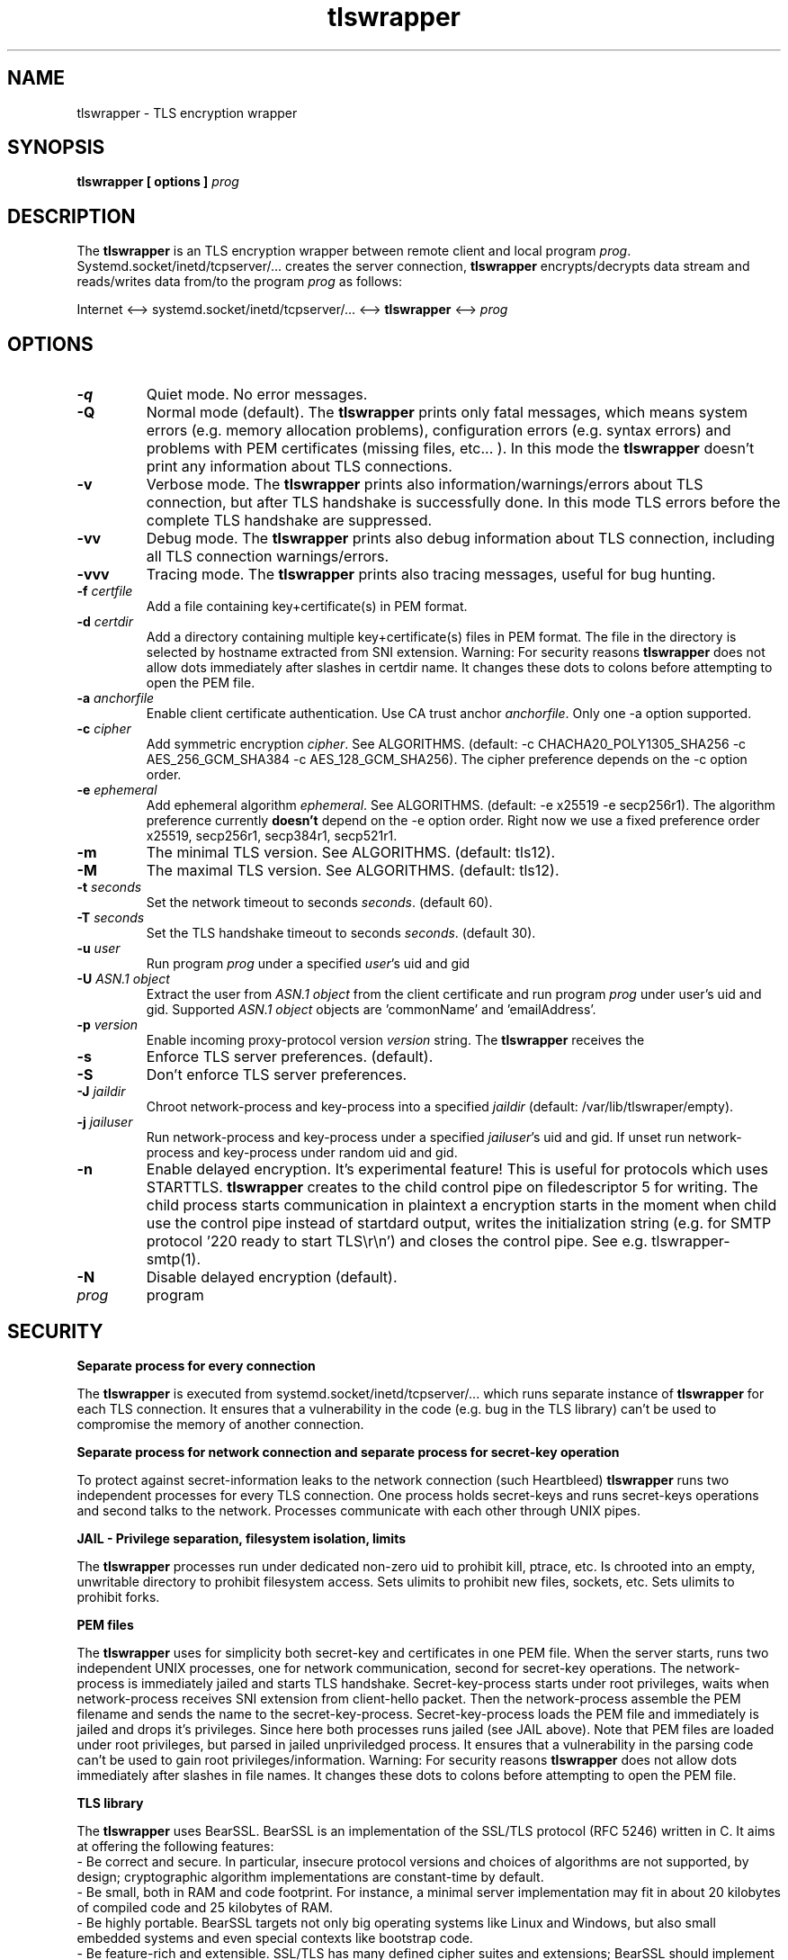 .TH tlswrapper 1
.SH NAME
tlswrapper \- TLS encryption wrapper
.SH SYNOPSIS
.B tlswrapper [ options ] \fIprog\fR
.SH DESCRIPTION
.PP
The \fBtlswrapper\fR is an TLS encryption wrapper between remote client and local program \fIprog\fR.
Systemd.socket/inetd/tcpserver/... creates the server connection, \fBtlswrapper\fR encrypts/decrypts data stream and reads/writes data from/to the program \fIprog\fR as follows:
.PP
Internet <\-\-> systemd.socket/inetd/tcpserver/... <\-\-> \fBtlswrapper\fR <\-\-> \fIprog\fR
.PP
.SH OPTIONS
.TP
.B \-q
Quiet mode. No error messages.
.TP
.B \-Q
Normal mode (default). The \fBtlswrapper\fR prints only fatal messages, which means system errors (e.g. memory allocation problems), configuration errors (e.g. syntax errors) and problems with PEM certificates (missing files, etc... ). In this mode the \fBtlswrapper\fR doesn't print any information about TLS connections.
.TP
.B \-v
Verbose mode. The \fBtlswrapper\fR prints also information/warnings/errors about TLS connection, but after TLS handshake is successfully done. In this mode TLS errors before the complete TLS handshake are suppressed.
.TP
.B \-vv
Debug mode. The \fBtlswrapper\fR prints also debug information about TLS connection, including all TLS connection warnings/errors.
.TP
.B \-vvv
Tracing mode. The \fBtlswrapper\fR prints also tracing messages, useful for bug hunting.
.TP
.B \-f \fIcertfile\fR
Add a file containing key+certificate(s) in PEM format.
.TP
.B \-d \fIcertdir\fR
Add a directory containing multiple key+certificate(s) files in PEM format.
The file in the directory is selected by hostname extracted from SNI extension.
Warning: For security reasons \fBtlswrapper\fR does not allow dots immediately after slashes in certdir name. It changes these dots to colons before attempting to open the PEM file.
.TP
.B \-a \fIanchorfile\fR
Enable client certificate authentication. Use CA trust anchor \fIanchorfile\fR. Only one \-a option supported.
.TP
.B \-c \fIcipher\fR
Add symmetric encryption \fIcipher\fR. See ALGORITHMS. (default: \-c CHACHA20_POLY1305_SHA256 \-c AES_256_GCM_SHA384 \-c AES_128_GCM_SHA256).
The cipher preference depends on the \-c option order.
.TP
.B \-e \fIephemeral\fR
Add ephemeral algorithm \fIephemeral\fR. See ALGORITHMS. (default: \-e x25519 \-e secp256r1).
The algorithm preference currently \fBdoesn't\fR depend on the \-e option order.
Right now we use a fixed preference order x25519, secp256r1, secp384r1, secp521r1.
.TP
.B \-m
The minimal TLS version. See ALGORITHMS. (default: tls12).
.TP
.B \-M
The maximal TLS version. See ALGORITHMS. (default: tls12).
.TP
.B \-t \fIseconds\fR
Set the network timeout to seconds \fIseconds\fR. (default 60).
.TP
.B \-T \fIseconds\fR
Set the TLS handshake timeout to seconds \fIseconds\fR. (default 30).
.TP
.B \-u \fIuser\fR
Run program \fIprog\fR under a specified \fIuser\fR's uid and gid
.TP
.B \-U \fIASN.1 object\fR
Extract the user from \fIASN.1 object\fR from the client certificate and run program \fIprog\fR under user's uid and gid. Supported \fIASN.1 object\fR objects are 'commonName' and 'emailAddress'.
.TP
.B \-p \fIversion\fR
Enable incoming proxy\-protocol version \fIversion\fR string. The \fBtlswrapper\fR receives the 
.TP
.B \-s
Enforce TLS server preferences. (default).
.TP
.B \-S
Don't enforce TLS server preferences.
.TP
.B \-J \fIjaildir\fR
Chroot network\-process and key\-process into a specified \fIjaildir\fR (default: /var/lib/tlswraper/empty).
.TP
.B \-j \fIjailuser\fR
Run network\-process and key\-process under a specified \fIjailuser\fR's uid and gid. If unset run network\-process and key\-process under random uid and gid.
.TP
.B \-n
Enable delayed encryption. It's experimental feature! This is useful for protocols which uses STARTTLS. \fBtlswrapper\fR creates to the child control pipe on filedescriptor 5 for writing. The child process starts communication in plaintext a encryption starts in the moment when child use the control pipe instead of startdard output, writes the initialization string (e.g. for SMTP protocol '220 ready to start TLS\\r\\n') and closes the control pipe. See e.g. tlswrapper\-smtp(1).
.TP
.B \-N
Disable delayed encryption (default).
.TP
.I prog
program
.SH SECURITY
.B Separate process for every connection
.PP
The \fBtlswrapper\fR is executed from systemd.socket/inetd/tcpserver/... which runs separate instance of \fBtlswrapper\fR for each TLS connection.
It ensures that a vulnerability in the code (e.g. bug in the TLS library) can't be used to compromise the memory of another connection.
.PP
.B Separate process for network connection and separate process for secret\-key operation
.PP
To protect against secret\-information leaks to the network connection (such Heartbleed) \fBtlswrapper\fR  runs two independent processes for every TLS connection.
One process holds secret\-keys and runs secret\-keys operations and second talks to the network. Processes communicate with each other through UNIX pipes.
.PP
.B JAIL \- Privilege separation, filesystem isolation, limits
.PP
The \fBtlswrapper\fR processes run under dedicated non\-zero uid to prohibit kill, ptrace, etc.
Is chrooted into an empty, unwritable directory to prohibit filesystem access.
Sets ulimits to prohibit new files, sockets, etc. Sets ulimits to prohibit forks.
.PP
.B PEM files
.PP
The \fBtlswrapper\fR uses for simplicity both secret\-key and certificates in one PEM file.
When the server starts, runs two independent UNIX processes, one for network communication, second for secret\-key operations.
The network\-process is immediately jailed and starts TLS handshake.
Secret\-key\-process starts under root privileges, waits when network\-process receives SNI extension from client\-hello packet.
Then the network\-process assemble the PEM filename and sends the name to the secret\-key\-process.
Secret\-key\-process loads the PEM file and immediately is jailed and drops it's privileges.
Since here both processes runs jailed (see JAIL above).
Note that PEM files are loaded under root privileges, but parsed in jailed unpriviledged process.
It ensures that a vulnerability in the parsing code can't be used to gain root privileges/information.
Warning: For security reasons \fBtlswrapper\fR does not allow dots immediately after slashes in file names. It changes these dots to colons before attempting to open the PEM file.
.PP
.B TLS library
.PP
The \fBtlswrapper\fR uses BearSSL. BearSSL is an implementation of the SSL/TLS protocol (RFC 5246) written in C. It aims at offering the following features:
 \- Be correct and secure. In particular, insecure protocol versions and choices of algorithms are not supported, by design; cryptographic algorithm implementations are constant\-time by default.
 \- Be small, both in RAM and code footprint. For instance, a minimal server implementation may fit in about 20 kilobytes of compiled code and 25 kilobytes of RAM.
 \- Be highly portable. BearSSL targets not only big operating systems like Linux and Windows, but also small embedded systems and even special contexts like bootstrap code.
 \- Be feature\-rich and extensible. SSL/TLS has many defined cipher suites and extensions; BearSSL should implement most of them, and allow extra algorithm implementations to be added afterwards, possibly from third parties.
.PP
.SH ALGORITHMS
.TS
allbox;
c s s
l l l.
TLS version (\-m option \-M option)
tls10	TLS 1.0	optional
tls11	TLS 1.1	optional
tls12	TLS 1.2	default
tls13	TLS 1.3	TODO
.TE
.TS
allbox;
c s s
l l l.
ciphers (\-c option)
CHACHA20_POLY1305_SHA256	ChaCha20+Poly1305 encryption (TLS 1.2+)	default
AES_256_GCM_SHA384	AES\-256/GCM encryption (TLS 1.2+)	default
AES_128_GCM_SHA256	AES\-128/GCM encryption (TLS 1.2+)	default
AES_256_CBC_SHA384	AES\-256/CBC + SHA\-384 (TLS 1.2+)	optional
AES_128_CBC_SHA256	AES\-128/CBC + SHA\-384 (TLS 1.2+)	optional
AES_256_CBC_SHA	AES\-256/CBC + SHA\-1	optional
AES_128_CBC_SHA	AES\-128/CBC + SHA\-1	optional
.TE
.TS
allbox;
c s s
l l l.
ephemeral (\-e option)
x25519	ECDHE using X25519	default
secp256r1	ECDHE using NIST P\-256	default
secp384r1	ECDHE using NIST P\-384	optional
secp521r1	ECDHE using NIST P\-521	optional
.TE
.SH EXAMPLES
.PP
Run tlswrapper using tcpserver/busybox/inetd on port 443.
.RS 4
.nf
tcpserver \-HRDl0 0 443 tlswrapper [ options ] prog
busybox tcpsvd 0 443 tlswrapper [ options ] prog
inetd.conf line: https stream tcp nowait root /usr/bin/tlswrapper tlswrapper [ options ] prog
.fi
.RE
.PP
Simple usage, use one '/etc/.../rsa.pem' certificate:
.RS 4
.nf
 ... tlswrapper \-f '/etc/.../rsa.pem' ...
.fi
.RE
.PP
Use '/etc/.../ecdsa.pem' certificate and fall\-back to '/etc/.../rsa.pem' certificate, if the client doesn't support previous one.
.RS 4
.nf
 ... tlswrapper \-f '/etc/.../ecdsa.pem' \-f '/etc/.../rsa.pem' ...
.fi
.RE
.PP
Use certificate '/etc/.../rsa.d/{hostname}' where {hostname} is extracted from the SNI extension:
.RS 4
.nf
 ... tlswrapper \-d '/etc/.../rsa.d/' ...
.fi
.RE
.PP
Use certificate '/etc/.../ecdsa.d/{hostname}' where {hostname} is extracted from the SNI extension, and fall\-back to '/etc/.../rsa.d/{hostname}', if the client doesn't support previous one.
.RS 4
.nf
 ... tlswrapper \-d '/etc/.../ecdsa.d/' \-d '/etc/.../rsa.d/' ...
.fi
.RE
.PP
Use certificate '/etc/.../ecdsa.d/{hostname}' where {hostname} is extracted from the SNI extension, and fall\-back to '/etc/.../rsa.pem', if the client doesn't support previous one.
.RS 4
.nf
 ... tlswrapper \-d '/etc/.../ecdsa.d/' \-f '/etc/.../rsa.pem' ...
.fi
.RE
.PP
Enable TLS 1.0 \- TLS 1.2 and all supported algorithms:
.RS 4
.nf
 ... tlswrapper \-m tls10 \\
                \-M tls12 \\
                \-c CHACHA20_POLY1305_SHA256 \\
                \-c AES_256_GCM_SHA384 \\
                \-c AES_128_GCM_SHA256 \\
                \-c AES_256_CBC_SHA384 \\
                \-c AES_128_CBC_SHA256 \\
                \-c AES_256_CBC_SHA \\
                \-c AES_128_CBC_SHA \\
                \-e x25519 \\
                \-e secp256r1 \\
                \-e secp384r1 \\
                \-e secp521r1 \\
                ...
.fi
.RE
.PP
Enable TLS 1.0 \- TLS 1.2 and all supported algorithms, but different order (prefer AES128):
.RS 4
.nf
 ... tlswrapper \-m tls10 \\
                \-M tls12 \\
                \-c CHACHA20_POLY1305_SHA256 \\
                \-c AES_128_GCM_SHA256 \\
                \-c AES_128_CBC_SHA256 \\
                \-c AES_128_CBC_SHA \\
                \-c AES_256_GCM_SHA384 \\
                \-c AES_256_CBC_SHA384 \\
                \-c AES_256_CBC_SHA \\
                \-e x25519 \\
                \-e secp256r1 \\
                \-e secp384r1 \\
                \-e secp521r1 \\
                ...
.fi
.RE
.PP
Enable only 256\-bit symmetric ciphers:
.RS 4
.nf
 ... tlswrapper \-c CHACHA20_POLY1305_SHA256 \\
                \-c AES_256_GCM_SHA384 \\
                \-c AES_256_CBC_SHA384 \\
                \-c AES_256_CBC_SHA \\
                ...
.fi
.RE
.PP
Enable client certificate authentication:
.RS 4
.nf
 ... tlswrapper \-a anchorCA.pem \-f rsa.pem ...
.fi
.RE
.PP
Enable client certificate authentication, and run program under user extracted from client cert. from commonName:
.RS 4
.nf
 ... tlswrapper \-a anchorCA.pem \-U commonName \-f rsa.pem ...
.fi
.RE
.PP
Enable client certificate authentication, and run program under user extracted from client cert. from emailAddress:
.RS 4
.nf
 ... tlswrapper \-a anchorCA.pem \-U emailAddress \-f rsa.pem ...
.fi
.RE
.SH SEE ALSO
.BR tlswrapper\-tcp (1),
.BR tlswrapper\-smtp (1),
.BR systemd.socket (5),
.BR inetd (8),
.BR tcpserver (1)
